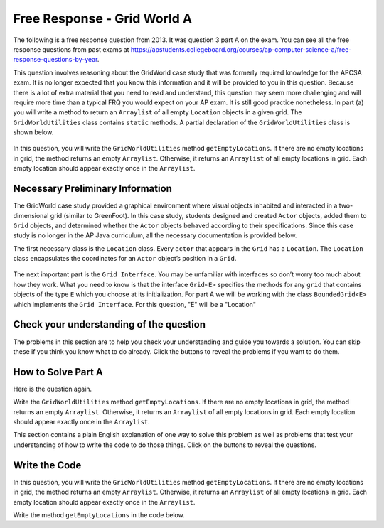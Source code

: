 .. qnum::
   :prefix:  4-46-
   :start: 1

Free Response - Grid World A
========================================================

.. index::
   single: Grid World
   single: free response

The following is a free response question from 2013. It was question 3 part A on the exam. You can see all the free response questions from past exams at https://apstudents.collegeboard.org/courses/ap-computer-science-a/free-response-questions-by-year.


This question involves reasoning about the GridWorld case study that was formerly required knowledge for the APCSA exam. It is no longer expected that you know this information and it will be provided to you in this question.
Because there is a lot of extra material that you need to read and understand, this question may seem more challenging and will require more time than a typical FRQ you would expect on your AP exam. It is still good practice nonetheless.
In part (a) you will write a method to return an ``Arraylist`` of all empty ``Location`` objects in a given grid. The ``GridWorldUtilities`` class contains ``static`` methods. A partial declaration of the ``GridWorldUtilities`` class is shown below.

.. figure:: Figures/2013gridA1.png
    :align: center
    :figclass: align-center

In this question, you will write the ``GridWorldUtilities`` method ``getEmptyLocations``. If there are no empty locations
in grid, the method returns an empty ``Arraylist``. Otherwise, it returns an ``Arraylist`` of all empty locations in
grid. Each empty location should appear exactly once in the ``Arraylist``.


Necessary Preliminary Information
------------------------------------------------
The GridWorld case study provided a graphical environment where visual objects inhabited and interacted in a two-dimensional grid (similar to GreenFoot).
In this case study, students designed and created ``Actor`` objects, added them to ``Grid`` objects, and determined whether the ``Actor`` objects behaved according to their specifications.
Since this case study is no longer in the AP Java curriculum, all the necessary documentation is provided below.

The first necessary class is the ``Location`` class. Every ``actor`` that appears in the ``Grid`` has a ``Location``. The ``Location`` class encapsulates the coordinates for an ``Actor`` object’s position in a ``Grid``.

.. figure:: Figures/2013locDoc.png
    :align: center
    :figclass: align-center

The next important part is the ``Grid Interface``. You may be unfamiliar with interfaces so don’t worry too much about how they work. What you need to know is that the interface ``Grid<E>`` specifies the methods for any ``grid`` that contains objects of the type ``E`` which you choose at its initialization.
For part A we will be working with the class ``BoundedGrid<E>`` which implements the ``Grid Interface``. For this question, "E" will be a "Location"

.. figure:: Figures/2013gridDoc.png
    :align: center
    :figclass: align-center

Check your understanding of the question
------------------------------------------------

The problems in this section are to help you check your understanding and guide you towards a solution.
You can skip these if you think you know what to do already.  Click the buttons to reveal the problems if you want to do them.

.. reveal:: grid_wrld_cu_r1
   :showtitle: Reveal Keyword Exercise
   :hidetitle: Hide Keyword Problem

   .. clickablearea:: grid_find_parts
       :question: The question statement is listed below. Click on the part of the sentences below with the data type of the object passed to  getEmptyLocations and the datatype of the returned object.
       :iscode:
       :feedback: The method header for getEmptyLocations is "public static ? getEmptyLocations (?)". What information should replace the "?" and what does that tell you about the method?

       Write the :click-incorrect:GridWorldUtilities:endclick: method :click-incorrect:getEmptyLocations.:endclick: 
       If there are no empty :click-incorrect:locations:endclick: in :click-correct:Grid,:endclick: the :click-incorrect:method:endclick: returns an empty :click-correct:Arraylist.:endclick:
       Otherwise, it returns an Arraylist of all :click-incorrect:empty:endclick: :click-incorrect:locations in Grid:endclick:. 
       Each :click-incorrect:empty location:endclick: should appear exactly once in the Arraylist.


.. reveal:: grid_wrld_cu_r2
   :showtitle: Reveal Data Type Problem
   :hidetitle: Hide Data Type Problem

   .. mchoice:: grid_wrld_cu_mc_1
      :answer_a: GridWorldUtilities
      :answer_b: getEmptyLocations
      :answer_c: BoundedGrid
      :answer_d: Actor
      :correct: a
      :feedback_a: getEmptyLocations is a method inside of GridWorldUtilities.
      :feedback_b: getEmptyLocations exists in a class, whereas getEmptyLocations is only a method.
      :feedback_c: BoundedGrid is not the correct class.
      :feedback_d: Actor is no the correct class.

      In which class is the method ``getEmptyLocations`` written?

.. reveal:: grid_wrld_cu_r3
   :showtitle: Reveal Parameter Problem
   :hidetitle: Hide Parameter Problem

   .. mchoice:: grid_wrld_cu_mc_2
      :answer_a: Grid
      :answer_b: String
      :answer_c: Location
      :answer_d: Actor
      :correct: c
      :feedback_a: Grid is the type of the parameter.
      :feedback_b: There are no strings in this problem.
      :feedback_c: Correct, the ArrayList returned contains Location objects.
      :feedback_d: This is no the type of object the ArrayList holds.

      When this method returns an ``ArrayList``, what is the datatype of the objects in the ``ArrayList``?

.. reveal:: grid_wrld_cu_r4
   :showtitle: Reveal Height Bounds Problem
   :hidetitle: Hide Height Bounds Problem

   .. mchoice:: grid_wrld_cu_mc_3
      :answer_a: .length
      :answer_b: .getSize()
      :answer_c: .getHeight()
      :answer_d: .getNumRows()
      :correct: d
      :feedback_a: This call works for strings, but we aren't working with strings.
      :feedback_b: This is not an applicable method for grid
      :feedback_c: This does not exist.
      :feedback_d: Correct, this will return the height of the grid.

      How can one find the height of the ``grid`` that is passed to this method?

.. reveal:: grid_wrld_cu_r5
    :showtitle: Reveal Width Bounds Problem
    :hidetitle: Hide Width Bounds Problem

    .. mchoice:: grid_wrld_cu_mc_4
       :answer_a: .getNumCols()
       :answer_b: .getNumRows()
       :answer_c: .getWidth()
       :answer_d: .length
       :correct: a
       :feedback_a: Correct, this will find the width of the grid.
       :feedback_b: This will find the height of the grid, but we're looking for the width.
       :feedback_c: This does not exist.
       :feedback_d: This call works for strings, but we aren't working with strings.

       How can one find the width of the ``grid`` that is passed to this method?


How to Solve Part A
---------------------

Here is the question again.

Write the ``GridWorldUtilities`` method ``getEmptyLocations``. If there are no empty locations
in grid, the method returns an empty ``Arraylist``. Otherwise, it returns an ``Arraylist`` of all empty locations in
grid. Each empty location should appear exactly once in the ``Arraylist``.

.. shortanswer:: grid_algorithm

   Explain in plain English what your code will have to do to answer this question.  Use the variable names given above.

This section contains a plain English explanation of one way to solve this problem as well as problems that test your understanding of how to write the code to do those things.  Click on the buttons to reveal the questions.

.. reveal:: grdwrld_algorithm
   :showtitle: Reveal Algorithm Structure Hint
   :hidetitle: Hide Algorithm Structure Hint

   The method ``getEmptyLocations`` needs to return an ``ArrayList`` of ``Location`` objects containing all the places in the grid that are empty.

   This implies that the code needs to create an empty ``ArrayList`` of type ``Location``.  Let's call it ``locs``. We need to have our program loop through the squares in ``grid`` from the start to the end (without going out of bounds). If the current square is empty, we need to add that position to the end of ``locs``.
   Finally our method should end by returning ``locs``.

.. reveal:: grdwrld_mcalg_hint_1
   :showtitle: Reveal ArrayList Declaration Problem
   :hidetitle: Hide ArrayList Declaration problem

   .. mchoice:: grdwrld_mcalg_answr_1
      :answer_a: locs = new ArrayList&lt;Location&amp;gt;();
      :answer_b: ArrayList&lt;Location&amp;gt; locs = new ArrayList&lt;Location&amp;gt;;
      :answer_c: ArrayList&lt;Location&amp;gt; locs = new List&lt;Location&amp;gt;();
      :answer_d: ArrayList&lt;Location&amp;gt; locs = new ArrayList&lt;Location&amp;gt;();
      :correct: d
      :feedback_a: You must declare the type for locs
      :feedback_b: You must include the () when creating a new object
      :feedback_c: You must create an ArrayList using a concrete subclass like ArrayList
      :feedback_d: Correct!

      Which Java expression correctly creates an empty ``ArrayList`` of type ``Location`` called locs?

.. reveal:: grdwrld_mcalg_hint_2
   :showtitle: Reveal Loop Problem
   :hidetitle: Hide Loop Problem

   .. mchoice:: grdwrld_mcalg_answr_2
      :answer_a: nested for loop
      :answer_b: for
      :answer_c: for-each
      :answer_d: while
      :correct: a
      :feedback_a: Correct! This method will be the easiest to read and simplest to debug.
      :feedback_b: you cannot use a single for loop because you need to traverse 2 dimensions
      :feedback_c: you could use a nested for-each loop but it would make your code longer and less efficient, as well as harder to read.
      :feedback_d: you cannot use a single while loop because you need to traverse 2 dimensions

      Which loop would be best for this situation?

.. reveal:: grdwrld_mcalg_hint_3
   :showtitle: Reveal Initialization Problem
   :hidetitle: Hide Initialization problem

   .. mchoice:: grdwrld_mcalg_answr_3
      :answer_a: locToCheck = new Location (r,c);
      :answer_b: location locToCheck = location (r,c);
      :answer_c: Location locToCheck = new Location (r,c);
      :answer_d: location locToCheck = new location (r,c);
      :correct: c
      :feedback_a: You need to assign a datatype to locToCheck on the left side of the initialization.
      :feedback_b: You need to state that you a creating a new object with the keyword, "new".
      :feedback_c: Correct!
      :feedback_d: Watch your capitalization! the Location class needs to be capitalized.

       Assuming we have our nested for loop that uses r and c to iterate through the ``grid``, how do we initialize a ``Location`` object (called locToCheck) to add our ``ArrayList`` locs?

.. reveal:: grdwrld_mcalg_hint_4
   :showtitle: Reveal Empty Check Problem
   :hidetitle: Hide Empty Check problem

   .. mchoice:: grdwrld_mcalg_answr_4
      :answer_a: if (locToCheck == null)
      :answer_b: if (grid.get(locToCheck) == null)
      :answer_c: if (locs.get(locToCheck) == 0)
      :answer_d: if (grid.get(locToCheck) == 0)
      :correct: b
      :feedback_a: locToCheck currently only contains the location in the grid, not what object is actually located there
      :feedback_b: Correct!
      :feedback_c: We want locs to contain all the empty locations so it wouldn't make sense to call locs.get(locToCheck).
      :feedback_d: The grid could contain an integer object equal to 0 so that would mean the grid isn't empty at that spot.

      How can you check if the current location, "locToCheck" is empty?


Write the Code
------------------

In this question, you will write the ``GridWorldUtilities`` method ``getEmptyLocations``. If there are no empty locations
in grid, the method returns an empty ``Arraylist``. Otherwise, it returns an ``Arraylist`` of all empty locations in
grid. Each empty location should appear exactly once in the ``Arraylist``.

Write the method ``getEmptyLocations`` in the code below.

.. activecode:: frq2013Q3A-grid
   :language: java
   :datafile: GridWorld.jar

   Complete the getEmptyLocations() method below.
   ~~~~
   import java.util.*;

   public class GridWorldUtilities
   {

       /**
        * Gets all the locations in grid that do not contain objects.
        *
        * @param grid is a reference to a bounded object
        * @param an array list (possibly contains nothing) of empty locations in grid.
        *     The size of the returned list is 0 if there are no empty locations in
        *     grid. Each empty location in grid should appear exactly and only once in
        *     the returned list.
        */
       public static ArrayList<Location> getEmptyLocations(Grid<Location> grid)
       {
           /* TO BE IMPLEMENTED IN PART A*/
       }

       public static void main(String[] args)
       {
           System.out.println("Running Test 1");
           BoundedGrid<Location> example = new BoundedGrid<Location>(2, 2);
           Location loc1 = new Location(0, 0);
           Location loc2 = new Location(1, 0);
           Location loc3 = new Location(0, 1);
           Location loc4 = new Location(1, 1);
           example.put(loc1, loc1);
           example.put(loc2, loc2);
           example.put(loc3, loc3);

           ArrayList<Location> locsCorrect = new ArrayList<Location>();
           locsCorrect.add(loc4);

           ArrayList<Location> studentAnswer = new ArrayList<Location>();
           studentAnswer = getEmptyLocations(example);

           System.out.println(
                   "This is the correct output for test 1, compare the result with"
                       + " your output");
           for (int i = 0; i < locsCorrect.size(); i++)
           {
               System.out.println(locsCorrect.get(i));
           }

           System.out.println("Student output:");
           for (int j = 0; j < studentAnswer.size(); j++)
           {
               System.out.println(studentAnswer.get(j));
           }

           System.out.println(
                   "Running Test 2: returns empty ArrayList if no empty locations");
           example.put(loc4, loc4);
           locsCorrect.clear();
           studentAnswer = getEmptyLocations(example);

           System.out.println(
                   "This is the correct output for test 2 (empty), compare the result"
                       + " with your output");
           for (int i = 0; i < locsCorrect.size(); i++)
           {
               System.out.println(locsCorrect.get(i));
           }

           System.out.println("Student output:");
           for (int j = 0; j < studentAnswer.size(); j++)
           {
               System.out.println(studentAnswer.get(j));
           }
       }
   }

   /* GridWorld files
    */
   /**
    * Grid provides an interface for a two-dimensional, grid-like environment
    * containing arbitrary objects.
    */
   interface Grid<E>
   {
       /**
        * Returns the number of rows in this grid.
        *
        * @return the number of rows, or -1 if this grid is unbounded
        */
       int getNumRows();

       /**
        * Returns the number of columns in this grid.
        *
        * @return the number of columns, or -1 if this grid is unbounded
        */
       int getNumCols();

       /**
        * Checks whether a location is valid in this grid. Precondition: loc is not
        * null
        *
        * @param loc the location to check
        * @return true if loc is valid in this grid, false otherwise
        */
       boolean isValid(Location loc);

       /**
        * Puts an object at a given location in this grid. Precondition: (1) loc is
        * valid in this grid (2) obj is not null
        *
        * @param loc the location at which to put the object
        * @param obj the new object to be added
        * @return the object previously at loc (or null if the location was previously
        *     unoccupied)
        */
       E put(Location loc, E obj);

       /**
        * Removes the object at a given location from this grid. Precondition: loc is
        * valid in this grid
        *
        * @param loc the location of the object that is to be removed
        * @return the object that was removed (or null if the location is unoccupied)
        */
       E remove(Location loc);

       /**
        * Returns the object at a given location in this grid. Precondition: loc is
        * valid in this grid
        *
        * @param loc a location in this grid
        * @return the object at location loc (or null if the location is unoccupied)
        */
       E get(Location loc);

       /**
        * Gets the locations in this grid that contain objects.
        *
        * @return an array list of all occupied locations in this grid
        */
       ArrayList<Location> getOccupiedLocations();

       /**
        * Gets the valid locations adjacent to a given location in all eight compass
        * directions (north, northeast, east, southeast, south, southwest, west, and
        * northwest). Precondition: loc is valid in this grid
        *
        * @param loc a location in this grid
        * @return an array list of the valid locations adjacent to loc in this grid
        */
       ArrayList<Location> getValidAdjacentLocations(Location loc);

       /**
        * Gets the valid empty locations adjacent to a given location in all eight
        * compass directions (north, northeast, east, southeast, south, southwest,
        * west, and northwest). Precondition: loc is valid in this grid
        *
        * @param loc a location in this grid
        * @return an array list of the valid empty locations adjacent to loc in this
        *     grid
        */
       ArrayList<Location> getEmptyAdjacentLocations(Location loc);

       /**
        * Gets the valid occupied locations adjacent to a given location in all eight
        * compass directions (north, northeast, east, southeast, south, southwest,
        * west, and northwest). Precondition: loc is valid in this grid
        *
        * @param loc a location in this grid
        * @return an array list of the valid occupied locations adjacent to loc in
        *     this grid
        */
       ArrayList<Location> getOccupiedAdjacentLocations(Location loc);

       /**
        * Gets the neighboring occupants in all eight compass directions (north,
        * northeast, east, southeast, south, southwest, west, and northwest).
        *
        * <p>Precondition: loc is valid in this grid
        *
        * @param loc a location in this grid
        * @return returns an array list of the objects in the occupied locations
        *     adjacent to loc in this grid
        */
       ArrayList<E> getNeighbors(Location loc);
   }

   // End of Class Grid

   // Location Class

   /**
    * A Location object represents the row and column of a location in a
    * two-dimensional grid. The API of this class is testable on the AP CSA and AB
    * exams.
    */
   class Location implements Comparable
   {
       private int row; // row location in grid
       private int col; // column location in grid

       /** The turn angle for turning 90 degrees to the left. */
       public static final int LEFT = -90;

       /** The turn angle for turning 90 degrees to the right. */
       public static final int RIGHT = 90;

       /** The turn angle for turning 45 degrees to the left. */
       public static final int HALF_LEFT = -45;

       /** The turn angle for turning 45 degrees to the right. */
       public static final int HALF_RIGHT = 45;

       /** The turn angle for turning a full circle. */
       public static final int FULL_CIRCLE = 360;

       /** The turn angle for turning a half circle. */
       public static final int HALF_CIRCLE = 180;

       /** The turn angle for making no turn. */
       public static final int AHEAD = 0;

       /** The compass direction for north. */
       public static final int NORTH = 0;

       /** The compass direction for northeast. */
       public static final int NORTHEAST = 45;

       /** The compass direction for east. */
       public static final int EAST = 90;

       /** The compass direction for southeast. */
       public static final int SOUTHEAST = 135;

       /** The compass direction for south. */
       public static final int SOUTH = 180;

       /** The compass direction for southwest. */
       public static final int SOUTHWEST = 225;

       /** The compass direction for west. */
       public static final int WEST = 270;

       /** The compass direction for northwest. */
       public static final int NORTHWEST = 315;

       /**
        * Constructs a location with given row and column coordinates.
        *
        * @param r the row
        * @param c the column
        */
       public Location(int r, int c)
       {
           row = r;
           col = c;
       }

       /**
        * Gets the row coordinate.
        *
        * @return the row of this location
        */
       public int getRow()
       {
           return row;
       }

       /**
        * Gets the column coordinate.
        *
        * @return the column of this location
        */
       public int getCol()
       {
           return col;
       }

       /**
        * Gets the adjacent location in any one of the eight compass directions.
        *
        * @param direction the direction in which to find a neighbor location
        * @return the adjacent location in the direction that is closest to
        *     <tt>direction</tt>
        */
       public Location getAdjacentLocation(int direction)
       {
           // reduce mod 360 and round to closest multiple of 45
           int adjustedDirection = (direction + HALF_RIGHT / 2) % FULL_CIRCLE;
           if (adjustedDirection < 0)
           {
                adjustedDirection += FULL_CIRCLE;
           }
           adjustedDirection = (adjustedDirection / HALF_RIGHT) * HALF_RIGHT;
           int dc = 0;
           int dr = 0;
           if (adjustedDirection == EAST)
           {
                dc = 1;
           }
           else if (adjustedDirection == SOUTHEAST)
           {
               dc = 1;
               dr = 1;
           } 
           else if (adjustedDirection == SOUTH)
           {
               dr = 1;
           }
           else if (adjustedDirection == SOUTHWEST)
           {
               dc = -1;
               dr = 1;
           } 
           else if (adjustedDirection == WEST)
           {
               dc = -1;
           }
           else if (adjustedDirection == NORTHWEST)
           {
               dc = -1;
               dr = -1;
           }
           else if (adjustedDirection == NORTH)
           {
               dr = -1;
           }
           else if (adjustedDirection == NORTHEAST)
           {
               dc = 1;
               dr = -1;
           }
           return new Location(getRow() + dr, getCol() + dc);
       }

       /**
        * Returns the direction from this location toward another location. The
        * direction is rounded to the nearest compass direction.
        *
        * @param target a location that is different from this location
        * @return the closest compass direction from this location toward target
        */
       public int getDirectionToward(Location target)
       {
           int dx = target.getCol() - getCol();
           int dy = target.getRow() - getRow();
           // y axis points opposite to mathematical orientation
           int angle = (int) Math.toDegrees(Math.atan2(-dy, dx));

           // mathematical angle is counterclockwise from x-axis,
           // compass angle is clockwise from y-axis
           int compassAngle = RIGHT - angle;
           // prepare for truncating division by 45 degrees
           compassAngle += HALF_RIGHT / 2;
           // wrap negative angles
           if (compassAngle < 0)
           {
                compassAngle += FULL_CIRCLE;
           }


           // round to nearest multiple of 45
           return (compassAngle / HALF_RIGHT) * HALF_RIGHT;
       }

       /**
        * Indicates whether some other Location object is "equal to" this one.
        *
        * @param other the other location to test
        * @return true if other is a Location with the same row and column as this
        *     location; false otherwise
        */
       public boolean equals(Object other)
       {
           if (!(other instanceof Location))
           {
                return false;
           }

           Location otherLoc = (Location) other;
           return getRow() == otherLoc.getRow() && getCol() == otherLoc.getCol();
       }

       /**
        * Generates a hash code.
        *
        * @return a hash code for this location
        */
       public int hashCode()
       {
           return getRow() * 3737 + getCol();
       }

       /**
        * Compares this location to other for ordering. Returns a negative integer,
        * zero, or a positive integer as this location is less than, equal to, or
        * greater than other. Locations are ordered in row-major order. (Precondition:
        * other is a Location object.)
        *
        * @param other the other location to test
        * @return a negative integer if this location is less than other, zero if the
        *     two locations are equal, or a positive integer if this location is
        *     greater than other
        */
       public int compareTo(Object other)
       {
           Location otherLoc = (Location) other;
           if (getRow() < otherLoc.getRow()) return -1;
           if (getRow() > otherLoc.getRow()) return 1;
           if (getCol() < otherLoc.getCol()) return -1;
           if (getCol() > otherLoc.getCol()) return 1;
           return 0;
       }

       /**
        * Creates a string that describes this location.
        *
        * @return a string with the row and column of this location, in the format
        *     (row, col)
        */
       public String toString()
       {
           return "(" + getRow() + ", " + getCol() + ")";
       }
   }

   // End of Class

   // BoundedGrid Class

   /**
    * A BoundedGrid is a rectangular grid with a finite number of rows and columns.
    * The implementation of this class is testable on the AP CS AB exam.
    */
   class BoundedGrid<E> extends AbstractGrid<E>
   {
       private Object[][] occupantArray; // the array storing the grid elements

       /**
        * Constructs an empty bounded grid with the given dimensions. (Precondition:
        * rows > 0 and cols > 0.)
        *
        * @param rows number of rows in BoundedGrid
        * @param cols number of columns in BoundedGrid
        */
       public BoundedGrid(int rows, int cols)
       {
           if (rows <= 0) throw new IllegalArgumentException("rows <= 0");
           if (cols <= 0) throw new IllegalArgumentException("cols <= 0");
           occupantArray = new Object[rows][cols];
       }

       public int getNumRows()
       {
           return occupantArray.length;
       }

       public int getNumCols()
       {
           // Note: according to the constructor precondition, numRows() > 0, so
           // theGrid[0] is non-null.
           return occupantArray[0].length;
       }

       public boolean isValid(Location loc)
       {
           return 0 <= loc.getRow()
                   && loc.getRow() < getNumRows()
                   && 0 <= loc.getCol()
                   && loc.getCol() < getNumCols();
       }

       public ArrayList<Location> getOccupiedLocations()
       {
           ArrayList<Location> theLocations = new ArrayList<Location>();

           // Look at all grid locations.
           for (int r = 0; r < getNumRows(); r++)
           {
               for (int c = 0; c < getNumCols(); c++)
               {
                   // If there's an object at this location, put it in the array.
                   Location loc = new Location(r, c);
                   if (get(loc) != null) 
                       theLocations.add(loc);
               }
           }

           return theLocations;
       }

       @SuppressWarnings("unchecked")
       public E get(Location loc)
       {
           if (!isValid(loc))
               throw new IllegalArgumentException(
                       "Location " + loc + " is not valid");
           return (E)
                   occupantArray[loc.getRow()][loc.getCol()]; // unavoidable warning
       }

       public E put(Location loc, E obj)
       {
           if (!isValid(loc))
               throw new IllegalArgumentException(
                       "Location " + loc + " is not valid");
           if (obj == null) throw new NullPointerException("obj == null");

           // Add the object to the grid.
           E oldOccupant = get(loc);
           occupantArray[loc.getRow()][loc.getCol()] = obj;
           return oldOccupant;
       }

       public E remove(Location loc)
       {
           if (!isValid(loc))
               throw new IllegalArgumentException(
                       "Location " + loc + " is not valid");

           // Remove the object from the grid.
           E r = get(loc);
           occupantArray[loc.getRow()][loc.getCol()] = null;
           return r;
       }
   }

   // End of Class

   // Class AbstractGrid

   /**
    * AbstractGrid contains the methods that are common to grid implementations. The
    * implementation of this class is testable on the AP CS AB exam.
    */
   abstract class AbstractGrid<E> implements Grid<E>
   {
       public ArrayList<E> getNeighbors(Location loc)
       {
           ArrayList<E> neighbors = new ArrayList<E>();
           for (Location neighborLoc : getOccupiedAdjacentLocations(loc))
               neighbors.add(get(neighborLoc));
           return neighbors;
       }

       public ArrayList<Location> getValidAdjacentLocations(Location loc)
       {
           ArrayList<Location> locs = new ArrayList<Location>();

           int d = Location.NORTH;
           for (int i = 0; i < Location.FULL_CIRCLE / Location.HALF_RIGHT; i++)
           {
               Location neighborLoc = loc.getAdjacentLocation(d);
               if (isValid(neighborLoc)) 
                   locs.add(neighborLoc);
               d = d + Location.HALF_RIGHT;
           }
           return locs;
       }

       public ArrayList<Location> getEmptyAdjacentLocations(Location loc)
       {
           ArrayList<Location> locs = new ArrayList<Location>();
           for (Location neighborLoc : getValidAdjacentLocations(loc))
           {
               if (get(neighborLoc) == null) 
                   locs.add(neighborLoc);
           }
           return locs;
       }


       public ArrayList<Location> getOccupiedAdjacentLocations(Location loc)
       {
           ArrayList<Location> locs = new ArrayList<Location>();
           for (Location neighborLoc : getValidAdjacentLocations(loc))
           {
               if (get(neighborLoc) != null) 
                   locs.add(neighborLoc);
           }
           return locs;
       }

       /**
        * Creates a string that describes this grid.
        *
        * @return a string with descriptions of all objects in this grid (not
        *     necessarily in any particular order), in the format {loc=obj, loc=obj,
        *     ...}
        */
       public String toString()
       {
           String s = "{";
           for (Location loc : getOccupiedLocations())
           {
               if (s.length() > 1) 
                   s += ", ";
               s += loc + "=" + get(loc);
           }
           return s + "}";
       }
   }

   ====
   import static org.junit.Assert.*;

   import org.junit.*;

   import java.io.*;
   import java.util.*;

   public class RunestoneTests extends CodeTestHelper
   {
       public RunestoneTests()
       {
           super("GridWorldUtilities");
       }

       @Test
       public void testMain() throws IOException
       {
           String output = getMethodOutput("main");
           String expect = "Student output:\n(1, 1)\n";

           boolean passed = getResults(expect, output, "Expected output from main");
           assertTrue(passed);
       }

       @Test
       public void test1()
       {
           BoundedGrid<Location> example = new BoundedGrid<Location>(2, 2);
           Location loc1 = new Location(0, 0);
           Location loc2 = new Location(1, 0);
           Location loc3 = new Location(0, 1);
           Location loc4 = new Location(1, 1);
           example.put(loc1, loc1);
           example.put(loc2, loc2);
           example.put(loc3, loc3);

           ArrayList<Location> locsCorrect = new ArrayList<Location>();
           locsCorrect.add(loc4);
           ArrayList<Location> studentAnswer = new ArrayList<Location>();
           studentAnswer = GridWorldUtilities.getEmptyLocations(example);

           String output = studentAnswer.get(0).toString();
           String expect = "(1, 1)";

           boolean passed = getResults(expect, output, "Test 1 call to getEmptyLocations()");
           assertTrue(passed);
       }
   }

.. datafile:: GridWorld.jar
        :hide:

        import java.util.ArrayList;

        /**
         * Grid provides an interface for a two-dimensional, grid-like
         * environment containing arbitrary objects.
         */
        public interface Grid<E>
        {
            /**
             * Returns the number of rows in this grid.
             * @return the number of rows, or -1 if this grid is unbounded
             */
            int getNumRows();

            /**
             * Returns the number of columns in this grid.
             * @return the number of columns, or -1 if this grid is unbounded
             */
            int getNumCols();

            /**
             * Checks whether a location is valid in this grid.
             * Precondition: loc is not null
             * @param loc the location to check
             * @return true if loc is valid in this grid,
             * false otherwise
             */
            boolean isValid(Location loc);

            /**
             * Puts an object at a given location in this grid.
             * Precondition: (1) loc is valid in this grid (2)
             * obj is not null
             * @param loc the location at which to put the object
             * @param obj the new object to be added
             * @return the object previously at loc (or null
             * if the location was previously unoccupied)
             */
            E put(Location loc, E obj);

            /**
             * Removes the object at a given location from this grid.
             * Precondition: loc is valid in this grid
             * @param loc the location of the object that is to be removed
             * @return the object that was removed (or null if the location
             *  is unoccupied)
             */
            E remove(Location loc);

            /**
             * Returns the object at a given location in this grid.
             * Precondition: loc is valid in this grid
             * @param loc a location in this grid
             * @return the object at location loc (or null
             *  if the location is unoccupied)
             */
            E get(Location loc);

            /**
             * Gets the locations in this grid that contain objects.
             * @return an array list of all occupied locations in this grid
             */
            ArrayList<Location> getOccupiedLocations();

            /**
             * Gets the valid locations adjacent to a given location in all eight
             * compass directions (north, northeast, east, southeast, south, southwest,
             * west, and northwest).
             * Precondition: loc is valid in this grid
             * @param loc a location in this grid
             * @return an array list of the valid locations adjacent to loc
             * in this grid
             */
            ArrayList<Location> getValidAdjacentLocations(Location loc);

            /**
             * Gets the valid empty locations adjacent to a given location in all eight
             * compass directions (north, northeast, east, southeast, south, southwest,
             * west, and northwest).
             * Precondition: loc is valid in this grid
             * @param loc a location in this grid
             * @return an array list of the valid empty locations adjacent to
             * loc in this grid
             */
            ArrayList<Location> getEmptyAdjacentLocations(Location loc);

            /**
             * Gets the valid occupied locations adjacent to a given location in all
             * eight compass directions (north, northeast, east, southeast, south,
             * southwest, west, and northwest).
             * Precondition: loc is valid in this grid
             * @param loc a location in this grid
             * @return an array list of the valid occupied locations adjacent to
             * loc in this grid
             */
            ArrayList<Location> getOccupiedAdjacentLocations(Location loc);

            /**
             * Gets the neighboring occupants in all eight compass directions (north,
             * northeast, east, southeast, south, southwest, west, and northwest).
             *
             * Precondition: loc is valid in this grid
             * @param loc a location in this grid
             * @return returns an array list of the objects in the occupied locations
             * adjacent to loc in this grid
             */
            ArrayList<E> getNeighbors(Location loc);
        }
         // End of Class Grid

        // Location Class

        /**
         * A Location object represents the row and column of a location
         * in a two-dimensional grid.
         * The API of this class is testable on the AP CSA and AB exams.
         */
        public class Location implements Comparable
        {
            private int row; // row location in grid
            private int col; // column location in grid

            /**
             * The turn angle for turning 90 degrees to the left.
             */
            public static final int LEFT = -90;
            /**
             * The turn angle for turning 90 degrees to the right.
             */
            public static final int RIGHT = 90;
            /**
             * The turn angle for turning 45 degrees to the left.
             */
            public static final int HALF_LEFT = -45;
            /**
             * The turn angle for turning 45 degrees to the right.
             */
            public static final int HALF_RIGHT = 45;
            /**
             * The turn angle for turning a full circle.
             */
            public static final int FULL_CIRCLE = 360;
            /**
             * The turn angle for turning a half circle.
             */
            public static final int HALF_CIRCLE = 180;
            /**
             * The turn angle for making no turn.
             */
            public static final int AHEAD = 0;

            /**
             * The compass direction for north.
             */
            public static final int NORTH = 0;
            /**
             * The compass direction for northeast.
             */
            public static final int NORTHEAST = 45;
            /**
             * The compass direction for east.
             */
            public static final int EAST = 90;
            /**
             * The compass direction for southeast.
             */
            public static final int SOUTHEAST = 135;
            /**
             * The compass direction for south.
             */
            public static final int SOUTH = 180;
            /**
             * The compass direction for southwest.
             */
            public static final int SOUTHWEST = 225;
            /**
             * The compass direction for west.
             */
            public static final int WEST = 270;
            /**
             * The compass direction for northwest.
             */
            public static final int NORTHWEST = 315;

            /**
             * Constructs a location with given row and column coordinates.
             * @param r the row
             * @param c the column
             */
            public Location(int r, int c)
            {
                row = r;
                col = c;
            }

            /**
             * Gets the row coordinate.
             * @return the row of this location
             */
            public int getRow()
            {
                return row;
            }

            /**
             * Gets the column coordinate.
             * @return the column of this location
             */
            public int getCol()
            {
                return col;
            }

            /**
             * Gets the adjacent location in any one of the eight compass directions.
             * @param direction the direction in which to find a neighbor location
             * @return the adjacent location in the direction that is closest to
             * <tt>direction</tt>
             */
            public Location getAdjacentLocation(int direction)
            {
                // reduce mod 360 and round to closest multiple of 45
                int adjustedDirection = (direction + HALF_RIGHT / 2) % FULL_CIRCLE;
                if (adjustedDirection < 0)
                    adjustedDirection += FULL_CIRCLE;

                adjustedDirection = (adjustedDirection / HALF_RIGHT) * HALF_RIGHT;
                int dc = 0;
                int dr = 0;
                if (adjustedDirection == EAST)
                    dc = 1;
                else if (adjustedDirection == SOUTHEAST)
                {
                    dc = 1;
                    dr = 1;
                }
                else if (adjustedDirection == SOUTH)
                    dr = 1;
                else if (adjustedDirection == SOUTHWEST)
                {
                    dc = -1;
                    dr = 1;
                }
                else if (adjustedDirection == WEST)
                    dc = -1;
                else if (adjustedDirection == NORTHWEST)
                {
                    dc = -1;
                    dr = -1;
                }
                else if (adjustedDirection == NORTH)
                    dr = -1;
                else if (adjustedDirection == NORTHEAST)
                {
                    dc = 1;
                    dr = -1;
                }
                return new Location(getRow() + dr, getCol() + dc);
            }

            /**
             * Returns the direction from this location toward another location. The
             * direction is rounded to the nearest compass direction.
             * @param target a location that is different from this location
             * @return the closest compass direction from this location toward
             * target
             */
            public int getDirectionToward(Location target)
            {
                int dx = target.getCol() - getCol();
                int dy = target.getRow() - getRow();
                // y axis points opposite to mathematical orientation
                int angle = (int) Math.toDegrees(Math.atan2(-dy, dx));

                // mathematical angle is counterclockwise from x-axis,
                // compass angle is clockwise from y-axis
                int compassAngle = RIGHT - angle;
                // prepare for truncating division by 45 degrees
                compassAngle += HALF_RIGHT / 2;
                // wrap negative angles
                if (compassAngle < 0)
                    compassAngle += FULL_CIRCLE;
                // round to nearest multiple of 45
                return (compassAngle / HALF_RIGHT) * HALF_RIGHT;
            }

            /**
             * Indicates whether some other Location object is "equal to"
             * this one.
             * @param other the other location to test
             * @return true if other is a
             * Location with the same row and column as this location;
             * false otherwise
             */
            public boolean equals(Object other)
            {
                if (!(other instanceof Location))
                    return false;

                Location otherLoc = (Location) other;
                return getRow() == otherLoc.getRow() && getCol() == otherLoc.getCol();
            }

            /**
             * Generates a hash code.
             * @return a hash code for this location
             */
            public int hashCode()
            {
                return getRow() * 3737 + getCol();
            }

            /**
             * Compares this location to other for ordering. Returns a
             * negative integer, zero, or a positive integer as this location is less
             * than, equal to, or greater than other. Locations are
             * ordered in row-major order.
             * (Precondition: other is a Location object.)
             * @param other the other location to test
             * @return a negative integer if this location is less than
             * other, zero if the two locations are equal, or a positive
             * integer if this location is greater than other
             */
            public int compareTo(Object other)
            {
                Location otherLoc = (Location) other;
                if (getRow() < otherLoc.getRow())
                    return -1;
                if (getRow() > otherLoc.getRow())
                    return 1;
                if (getCol() < otherLoc.getCol())
                    return -1;
                if (getCol() > otherLoc.getCol())
                    return 1;
                return 0;
            }

            /**
             * Creates a string that describes this location.
             * @return a string with the row and column of this location, in the format
             * (row, col)
             */
            public String toString()
            {
                return "(" + getRow() + ", " + getCol() + ")";
            }
        }

        // End of Class

        // BoundedGrid Class

        import java.util.ArrayList;

        /**
         * A BoundedGrid is a rectangular grid with a finite number of
         * rows and columns.
         * The implementation of this class is testable on the AP CS AB exam.
         */
        public class BoundedGrid<E> extends AbstractGrid<E>
        {
            private Object[][] occupantArray; // the array storing the grid elements

            /**
             * Constructs an empty bounded grid with the given dimensions.
             * (Precondition: rows > 0 and cols > 0.)
             * @param rows number of rows in BoundedGrid
             * @param cols number of columns in BoundedGrid
             */
            public BoundedGrid(int rows, int cols)
            {
                if (rows <= 0)
                    throw new IllegalArgumentException("rows <= 0");
                if (cols <= 0)
                    throw new IllegalArgumentException("cols <= 0");
                occupantArray = new Object[rows][cols];
            }

            public int getNumRows()
            {
                return occupantArray.length;
            }

            public int getNumCols()
            {
                // Note: according to the constructor precondition, numRows() > 0, so
                // theGrid[0] is non-null.
                return occupantArray[0].length;
            }

            public boolean isValid(Location loc)
            {
                return 0 <= loc.getRow() && loc.getRow() < getNumRows()
                        && 0 <= loc.getCol() && loc.getCol() < getNumCols();
            }

            public ArrayList<Location> getOccupiedLocations()
            {
                ArrayList<Location> theLocations = new ArrayList<Location>();

                // Look at all grid locations.
                for (int r = 0; r < getNumRows(); r++)
                {
                    for (int c = 0; c < getNumCols(); c++)
                    {
                        // If there's an object at this location, put it in the array.
                        Location loc = new Location(r, c);
                        if (get(loc) != null)
                            theLocations.add(loc);
                    }
                }

                return theLocations;
            }

            @SuppressWarnings("unchecked")
            public E get(Location loc)
            {
                if (!isValid(loc))
                    throw new IllegalArgumentException("Location " + loc
                            + " is not valid");
                return (E) occupantArray[loc.getRow()][loc.getCol()]; // unavoidable warning
            }

            public E put(Location loc, E obj)
            {
                if (!isValid(loc))
                    throw new IllegalArgumentException("Location " + loc
                            + " is not valid");
                if (obj == null)
                    throw new NullPointerException("obj == null");

                // Add the object to the grid.
                E oldOccupant = get(loc);
                occupantArray[loc.getRow()][loc.getCol()] = obj;
                return oldOccupant;
            }

            public E remove(Location loc)
            {
                if (!isValid(loc))
                    throw new IllegalArgumentException("Location " + loc
                            + " is not valid");

                // Remove the object from the grid.
                E r = get(loc);
                occupantArray[loc.getRow()][loc.getCol()] = null;
                return r;
            }
        }

        // End of Class

        // Class AbstractGrid

        import java.util.ArrayList;

        /**
         * AbstractGrid contains the methods that are common to grid
         * implementations.
         * The implementation of this class is testable on the AP CS AB exam.
         */
        public abstract class AbstractGrid<E> implements Grid<E>
        {
            public ArrayList<E> getNeighbors(Location loc)
            {
                ArrayList<E> neighbors = new ArrayList<E>();
                for (Location neighborLoc : getOccupiedAdjacentLocations(loc))
                    neighbors.add(get(neighborLoc));
                return neighbors;
            }

            public ArrayList<Location> getValidAdjacentLocations(Location loc)
            {
                ArrayList<Location> locs = new ArrayList<Location>();

                int d = Location.NORTH;
                for (int i = 0; i < Location.FULL_CIRCLE / Location.HALF_RIGHT; i++)
                {
                    Location neighborLoc = loc.getAdjacentLocation(d);
                    if (isValid(neighborLoc))
                        locs.add(neighborLoc);
                    d = d + Location.HALF_RIGHT;
                }
                return locs;
            }

            public ArrayList<Location> getEmptyAdjacentLocations(Location loc)
            {
                ArrayList<Location> locs = new ArrayList<Location>();
                for (Location neighborLoc : getValidAdjacentLocations(loc))
                {
                    if (get(neighborLoc) == null)
                        locs.add(neighborLoc);
                }
                return locs;
            }

            public ArrayList<Location> getOccupiedAdjacentLocations(Location loc)
            {
                ArrayList<Location> locs = new ArrayList<Location>();
                for (Location neighborLoc : getValidAdjacentLocations(loc))
                {
                    if (get(neighborLoc) != null)
                        locs.add(neighborLoc);
                }
                return locs;
            }

            /**
             * Creates a string that describes this grid.
             * @return a string with descriptions of all objects in this grid (not
             * necessarily in any particular order), in the format {loc=obj, loc=obj,
             * ...}
             */
                public String toString()
                {
                    String s = "{";
                    for (Location loc : getOccupiedLocations())
                    {
                        if (s.length() > 1)
                            s += ", ";
                        s += loc + "=" + get(loc);
                    }
                    return s + "}";
                }
        }
